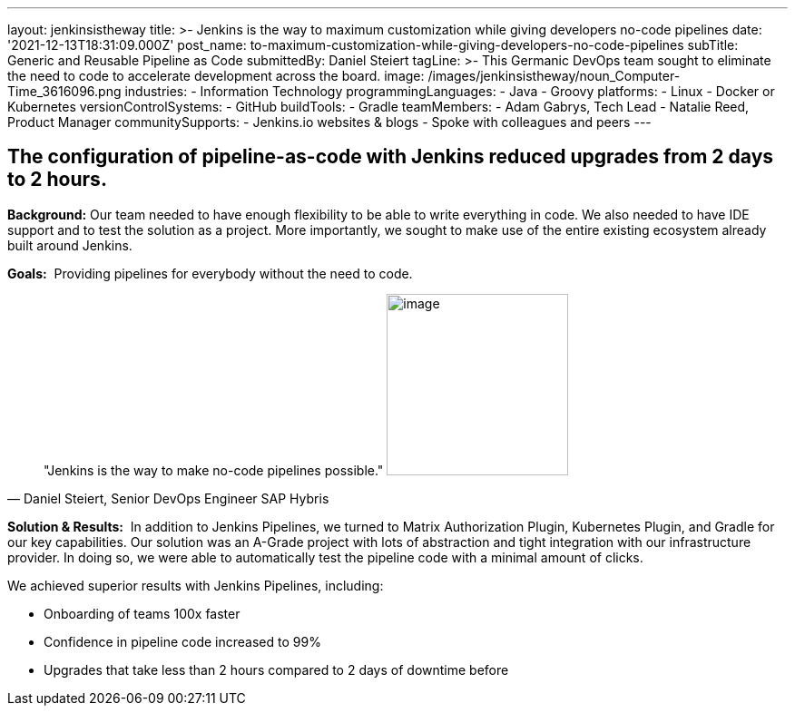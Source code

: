---
layout: jenkinsistheway
title: >-
  Jenkins is the way to maximum customization while giving developers no-code
  pipelines
date: '2021-12-13T18:31:09.000Z'
post_name: to-maximum-customization-while-giving-developers-no-code-pipelines
subTitle: Generic and Reusable Pipeline as Code
submittedBy: Daniel Steiert
tagLine: >-
  This Germanic DevOps team sought to eliminate the need to code to accelerate
  development across the board.
image: /images/jenkinsistheway/noun_Computer-Time_3616096.png
industries:
  - Information Technology
programmingLanguages:
  - Java
  - Groovy
platforms:
  - Linux
  - Docker or Kubernetes
versionControlSystems:
  - GitHub
buildTools:
  - Gradle
teamMembers:
  - Adam Gabrys, Tech Lead
  - Natalie Reed, Product Manager
communitySupports:
  - Jenkins.io websites & blogs
  - Spoke with colleagues and peers
---





== The configuration of pipeline-as-code with Jenkins reduced upgrades from 2 days to 2 hours.

*Background:* Our team needed to have enough flexibility to be able to write everything in code. We also needed to have IDE support and to test the solution as a project. More importantly, we sought to make use of the entire existing ecosystem already built around Jenkins.

*Goals:*  Providing pipelines for everybody without the need to code.





[.testimonal]
[quote, "Daniel Steiert, Senior DevOps Engineer SAP Hybris"]
"Jenkins is the way to make no-code pipelines possible."
image:/images/jenkinsistheway/Jenkins-logo.png[image,width=200,height=200]


*Solution & Results:*  In addition to Jenkins Pipelines, we turned to Matrix Authorization Plugin, Kubernetes Plugin, and Gradle for our key capabilities. Our solution was an A-Grade project with lots of abstraction and tight integration with our infrastructure provider. In doing so, we were able to automatically test the pipeline code with a minimal amount of clicks.

We achieved superior results with Jenkins Pipelines, including:

* Onboarding of teams 100x faster
* Confidence in pipeline code increased to 99%
* Upgrades that take less than 2 hours compared to 2 days of downtime before
